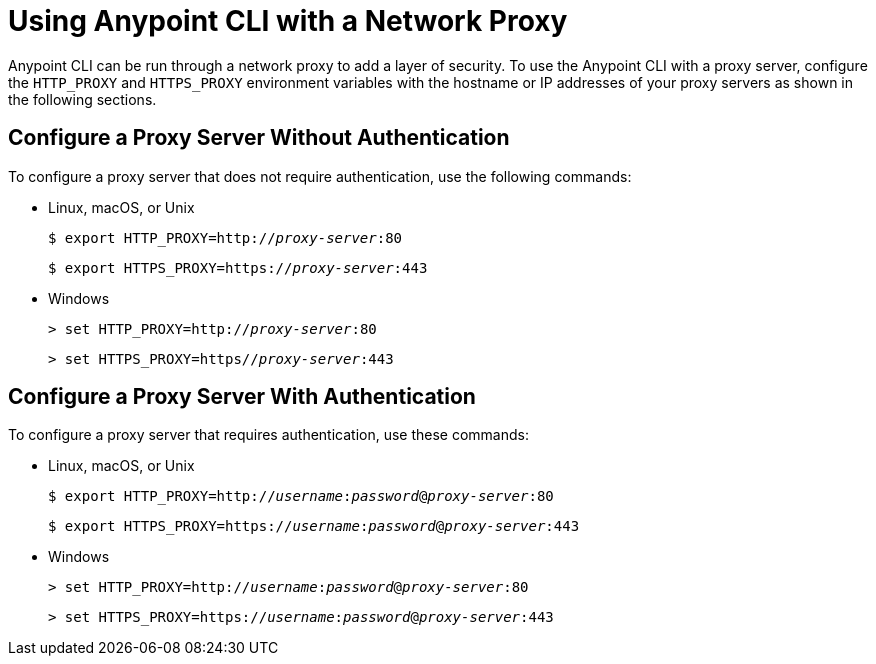 = Using Anypoint CLI with a Network Proxy

Anypoint CLI can be run through a network proxy to add a layer of security. To use the Anypoint CLI with a proxy server, configure the `HTTP_PROXY` and `HTTPS_PROXY` environment variables with the hostname or IP addresses of your proxy servers as shown in the following sections.

== Configure a Proxy Server Without Authentication

To configure a proxy server that does not require authentication, use the following commands:

* Linux, macOS, or Unix
+
--
`$ export HTTP_PROXY=http://__proxy-server__:80`

`$ export HTTPS_PROXY=https://__proxy-server__:443`
--

* Windows
+
--
`> set HTTP_PROXY=http://__proxy-server__:80`

`> set HTTPS_PROXY=https//__proxy-server__:443`
--

== Configure a Proxy Server With Authentication

To configure a proxy server that requires authentication, use these commands:

* Linux, macOS, or Unix
+
--
`$ export HTTP_PROXY=http://__username__:__password__@__proxy-server__:80`

`$ export HTTPS_PROXY=https://__username__:__password__@__proxy-server__:443`
--

* Windows
+
--
`> set HTTP_PROXY=http://__username__:__password__@__proxy-server__:80`

`> set HTTPS_PROXY=https://__username__:__password__@__proxy-server__:443`
--